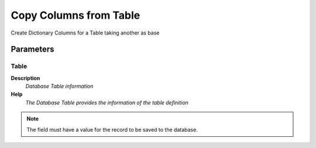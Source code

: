 
.. _functional-guide/process/ad_table_copycolumnsfromtable:

=======================
Copy Columns from Table
=======================

Create Dictionary Columns for a Table taking another as base

Parameters
==========

Table
-----
\ **Description**\ 
 \ *Database Table information*\ 
\ **Help**\ 
 \ *The Database Table provides the information of the table definition*\ 

.. note::
    The field must have a value for the record to be saved to the database.
